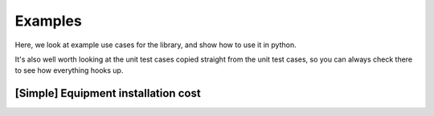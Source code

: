 .. _examples:

========
Examples
========

Here, we look at example use cases for the library, and show how to use it in python.

It's also well worth looking at the unit test cases
copied straight from the unit test cases, so you can always check there to see how everything hooks up.


.. _example_equipment_installation_cost:

[Simple] Equipment installation cost
====================================

.. tabs::

   .. group-tab:: Scenario

      You need to provide your team with an estimate for installation cost of an equipment foundation.

      It's a straightforward calculation for you, but the Logistics Team keeps changing the installation position, to
      try and optimise the overall project logistics.

      Each time the locations change, the GIS team gives you an updated embedment depth, which is what you use
      (along with steel cost and foundation type), to calculate cost and report it back.

      This twine allows you to define to create a wrapper around your scripts that communicates to the GIS team what you
      need as an input, communicate to the logistics team what they can expect as an output.

      When deployed as a digital twin, the calculation gets automatically updated, leaving you free to get on with
      all the other work!

   .. group-tab:: Twine

      We specify the ``steel_cost`` and ``foundation_type`` as ``configuration`` values, which you can set on startup of the twin.

      Once the twin is running, it requires the ``embedment_depth`` as an ``input_value`` from the GIS team. A member
      of the GIS team can use your twin to get ``foundation_cost`` directly.

      .. code-block:: javascript

         {
             "title": "Foundation Cost Model",
             "description": "This twine helps compute the cost of an installed foundation.",
             "children": [
             ],
             "configuration_schema": {
                 "$schema": "http://json-schema.org/2019-09/schema#",
                 "title": "Foundation cost twin configuration",
                 "description": "Set config parameters and constants at startup of the twin.",
                 "type": "object",
                 "properties": {
                     "steel_cost": {
                         "description": "The cost of steel in GBP/m^3. To get a better predictive model, you could add an economic twin that forecasts the cost of steel using the project timetable.",
                         "type": "number",
                         "minimum": 0,
                         "default": 3000
                     },
                     "foundation_type": {
                         "description": "The type of foundation being used.",
                         "type": "string",
                         "pattern": "^(monopile|twisted-jacket)$",
                         "default": "monopile"
                     }
                 }
             },
             "input_values_schema": {
                 "$schema": "http://json-schema.org/2019-09/schema#",
                 "title": "Input Values schema for the foundation cost twin",
                 "description": "These values are supplied to the twin asynchronously over a web socket. So as these values change, the twin can reply with an update.",
                 "type": "object",
                 "properties": {
                     "embedment_depth": {
                         "description": "Embedment depth in metres",
                         "type": "number",
                         "minimum": 10,
                         "maximum": 500
                     }
                 }
             },
             "output_manifest": [
             ],
             "output_values_schema": {
                 "title": "Output Values schema for the foundation cost twin",
                 "description": "The response supplied to a change in input values will always conform to this schema.",
                 "type": "object",
                 "properties": {
                     "foundation_cost": {
                         "description": "The foundation cost.",
                         "type": "integer",
                         "minimum": 2
                     }
                 }
             }
         }

